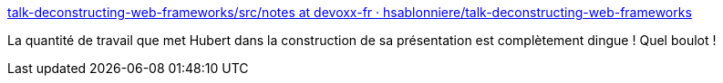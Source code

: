 :jbake-type: post
:jbake-status: published
:jbake-title: talk-deconstructing-web-frameworks/src/notes at devoxx-fr · hsablonniere/talk-deconstructing-web-frameworks
:jbake-tags: présentation,exemple,travail,_mois_janv.,_année_2020
:jbake-date: 2020-01-26
:jbake-depth: ../
:jbake-uri: shaarli/1580057332000.adoc
:jbake-source: https://nicolas-delsaux.hd.free.fr/Shaarli?searchterm=https%3A%2F%2Fgithub.com%2Fhsablonniere%2Ftalk-deconstructing-web-frameworks%2Ftree%2Fdevoxx-fr%2Fsrc%2Fnotes&searchtags=pr%C3%A9sentation+exemple+travail+_mois_janv.+_ann%C3%A9e_2020
:jbake-style: shaarli

https://github.com/hsablonniere/talk-deconstructing-web-frameworks/tree/devoxx-fr/src/notes[talk-deconstructing-web-frameworks/src/notes at devoxx-fr · hsablonniere/talk-deconstructing-web-frameworks]

La quantité de travail que met Hubert dans la construction de sa présentation est complètement dingue ! Quel boulot !
